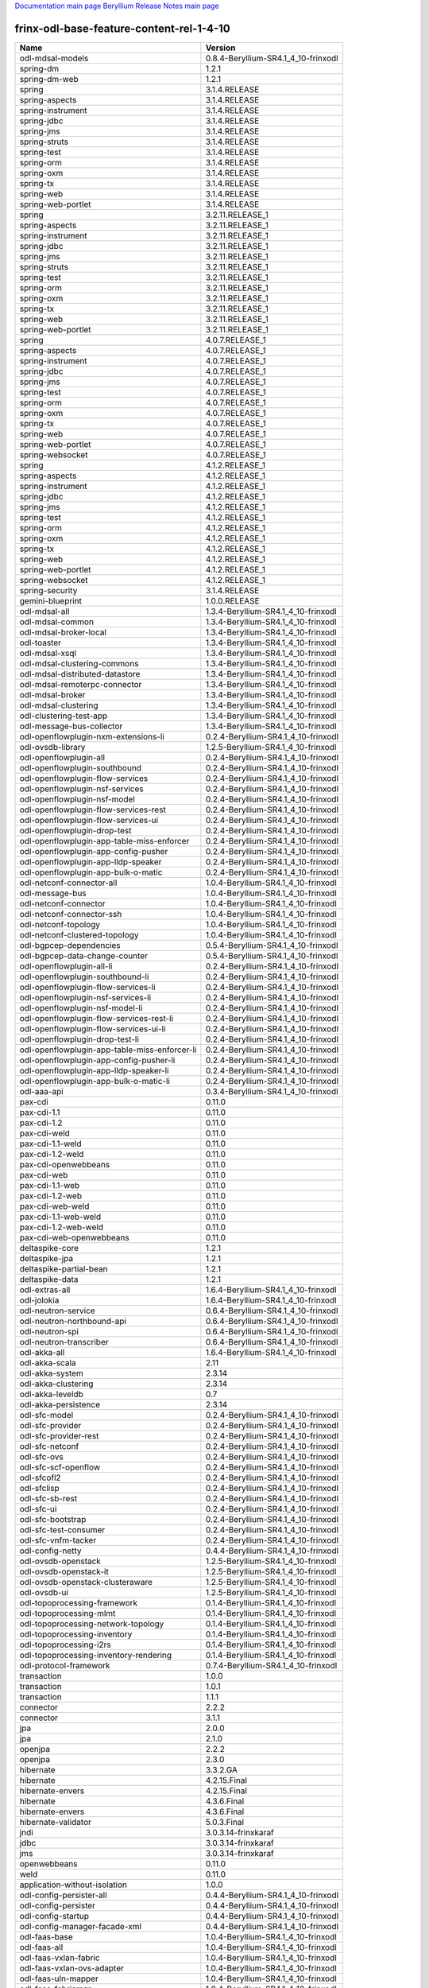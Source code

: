 
`Documentation main page <https://frinxio.github.io/Frinx-docs/>`_
`Beryllium Release Notes main page <https://frinxio.github.io/Frinx-docs/FRINX_ODL_Distribution/Beryllium/release_notes.html>`_

frinx-odl-base-feature-content-rel-1-4-10
=========================================

.. list-table::
   :header-rows: 1

   * - Name
     - Version
   * - odl-mdsal-models
     - 0.8.4-Beryllium-SR4.1_4_10-frinxodl
   * - spring-dm
     - 1.2.1
   * - spring-dm-web
     - 1.2.1
   * - spring
     - 3.1.4.RELEASE
   * - spring-aspects
     - 3.1.4.RELEASE
   * - spring-instrument
     - 3.1.4.RELEASE
   * - spring-jdbc
     - 3.1.4.RELEASE
   * - spring-jms
     - 3.1.4.RELEASE
   * - spring-struts
     - 3.1.4.RELEASE
   * - spring-test
     - 3.1.4.RELEASE
   * - spring-orm
     - 3.1.4.RELEASE
   * - spring-oxm
     - 3.1.4.RELEASE
   * - spring-tx
     - 3.1.4.RELEASE
   * - spring-web
     - 3.1.4.RELEASE
   * - spring-web-portlet
     - 3.1.4.RELEASE
   * - spring
     - 3.2.11.RELEASE_1
   * - spring-aspects
     - 3.2.11.RELEASE_1
   * - spring-instrument
     - 3.2.11.RELEASE_1
   * - spring-jdbc
     - 3.2.11.RELEASE_1
   * - spring-jms
     - 3.2.11.RELEASE_1
   * - spring-struts
     - 3.2.11.RELEASE_1
   * - spring-test
     - 3.2.11.RELEASE_1
   * - spring-orm
     - 3.2.11.RELEASE_1
   * - spring-oxm
     - 3.2.11.RELEASE_1
   * - spring-tx
     - 3.2.11.RELEASE_1
   * - spring-web
     - 3.2.11.RELEASE_1
   * - spring-web-portlet
     - 3.2.11.RELEASE_1
   * - spring
     - 4.0.7.RELEASE_1
   * - spring-aspects
     - 4.0.7.RELEASE_1
   * - spring-instrument
     - 4.0.7.RELEASE_1
   * - spring-jdbc
     - 4.0.7.RELEASE_1
   * - spring-jms
     - 4.0.7.RELEASE_1
   * - spring-test
     - 4.0.7.RELEASE_1
   * - spring-orm
     - 4.0.7.RELEASE_1
   * - spring-oxm
     - 4.0.7.RELEASE_1
   * - spring-tx
     - 4.0.7.RELEASE_1
   * - spring-web
     - 4.0.7.RELEASE_1
   * - spring-web-portlet
     - 4.0.7.RELEASE_1
   * - spring-websocket
     - 4.0.7.RELEASE_1
   * - spring
     - 4.1.2.RELEASE_1
   * - spring-aspects
     - 4.1.2.RELEASE_1
   * - spring-instrument
     - 4.1.2.RELEASE_1
   * - spring-jdbc
     - 4.1.2.RELEASE_1
   * - spring-jms
     - 4.1.2.RELEASE_1
   * - spring-test
     - 4.1.2.RELEASE_1
   * - spring-orm
     - 4.1.2.RELEASE_1
   * - spring-oxm
     - 4.1.2.RELEASE_1
   * - spring-tx
     - 4.1.2.RELEASE_1
   * - spring-web
     - 4.1.2.RELEASE_1
   * - spring-web-portlet
     - 4.1.2.RELEASE_1
   * - spring-websocket
     - 4.1.2.RELEASE_1
   * - spring-security
     - 3.1.4.RELEASE
   * - gemini-blueprint
     - 1.0.0.RELEASE
   * - odl-mdsal-all
     - 1.3.4-Beryllium-SR4.1_4_10-frinxodl
   * - odl-mdsal-common
     - 1.3.4-Beryllium-SR4.1_4_10-frinxodl
   * - odl-mdsal-broker-local
     - 1.3.4-Beryllium-SR4.1_4_10-frinxodl
   * - odl-toaster
     - 1.3.4-Beryllium-SR4.1_4_10-frinxodl
   * - odl-mdsal-xsql
     - 1.3.4-Beryllium-SR4.1_4_10-frinxodl
   * - odl-mdsal-clustering-commons
     - 1.3.4-Beryllium-SR4.1_4_10-frinxodl
   * - odl-mdsal-distributed-datastore
     - 1.3.4-Beryllium-SR4.1_4_10-frinxodl
   * - odl-mdsal-remoterpc-connector
     - 1.3.4-Beryllium-SR4.1_4_10-frinxodl
   * - odl-mdsal-broker
     - 1.3.4-Beryllium-SR4.1_4_10-frinxodl
   * - odl-mdsal-clustering
     - 1.3.4-Beryllium-SR4.1_4_10-frinxodl
   * - odl-clustering-test-app
     - 1.3.4-Beryllium-SR4.1_4_10-frinxodl
   * - odl-message-bus-collector
     - 1.3.4-Beryllium-SR4.1_4_10-frinxodl
   * - odl-openflowplugin-nxm-extensions-li
     - 0.2.4-Beryllium-SR4.1_4_10-frinxodl
   * - odl-ovsdb-library
     - 1.2.5-Beryllium-SR4.1_4_10-frinxodl
   * - odl-openflowplugin-all
     - 0.2.4-Beryllium-SR4.1_4_10-frinxodl
   * - odl-openflowplugin-southbound
     - 0.2.4-Beryllium-SR4.1_4_10-frinxodl
   * - odl-openflowplugin-flow-services
     - 0.2.4-Beryllium-SR4.1_4_10-frinxodl
   * - odl-openflowplugin-nsf-services
     - 0.2.4-Beryllium-SR4.1_4_10-frinxodl
   * - odl-openflowplugin-nsf-model
     - 0.2.4-Beryllium-SR4.1_4_10-frinxodl
   * - odl-openflowplugin-flow-services-rest
     - 0.2.4-Beryllium-SR4.1_4_10-frinxodl
   * - odl-openflowplugin-flow-services-ui
     - 0.2.4-Beryllium-SR4.1_4_10-frinxodl
   * - odl-openflowplugin-drop-test
     - 0.2.4-Beryllium-SR4.1_4_10-frinxodl
   * - odl-openflowplugin-app-table-miss-enforcer
     - 0.2.4-Beryllium-SR4.1_4_10-frinxodl
   * - odl-openflowplugin-app-config-pusher
     - 0.2.4-Beryllium-SR4.1_4_10-frinxodl
   * - odl-openflowplugin-app-lldp-speaker
     - 0.2.4-Beryllium-SR4.1_4_10-frinxodl
   * - odl-openflowplugin-app-bulk-o-matic
     - 0.2.4-Beryllium-SR4.1_4_10-frinxodl
   * - odl-netconf-connector-all
     - 1.0.4-Beryllium-SR4.1_4_10-frinxodl
   * - odl-message-bus
     - 1.0.4-Beryllium-SR4.1_4_10-frinxodl
   * - odl-netconf-connector
     - 1.0.4-Beryllium-SR4.1_4_10-frinxodl
   * - odl-netconf-connector-ssh
     - 1.0.4-Beryllium-SR4.1_4_10-frinxodl
   * - odl-netconf-topology
     - 1.0.4-Beryllium-SR4.1_4_10-frinxodl
   * - odl-netconf-clustered-topology
     - 1.0.4-Beryllium-SR4.1_4_10-frinxodl
   * - odl-bgpcep-dependencies
     - 0.5.4-Beryllium-SR4.1_4_10-frinxodl
   * - odl-bgpcep-data-change-counter
     - 0.5.4-Beryllium-SR4.1_4_10-frinxodl
   * - odl-openflowplugin-all-li
     - 0.2.4-Beryllium-SR4.1_4_10-frinxodl
   * - odl-openflowplugin-southbound-li
     - 0.2.4-Beryllium-SR4.1_4_10-frinxodl
   * - odl-openflowplugin-flow-services-li
     - 0.2.4-Beryllium-SR4.1_4_10-frinxodl
   * - odl-openflowplugin-nsf-services-li
     - 0.2.4-Beryllium-SR4.1_4_10-frinxodl
   * - odl-openflowplugin-nsf-model-li
     - 0.2.4-Beryllium-SR4.1_4_10-frinxodl
   * - odl-openflowplugin-flow-services-rest-li
     - 0.2.4-Beryllium-SR4.1_4_10-frinxodl
   * - odl-openflowplugin-flow-services-ui-li
     - 0.2.4-Beryllium-SR4.1_4_10-frinxodl
   * - odl-openflowplugin-drop-test-li
     - 0.2.4-Beryllium-SR4.1_4_10-frinxodl
   * - odl-openflowplugin-app-table-miss-enforcer-li
     - 0.2.4-Beryllium-SR4.1_4_10-frinxodl
   * - odl-openflowplugin-app-config-pusher-li
     - 0.2.4-Beryllium-SR4.1_4_10-frinxodl
   * - odl-openflowplugin-app-lldp-speaker-li
     - 0.2.4-Beryllium-SR4.1_4_10-frinxodl
   * - odl-openflowplugin-app-bulk-o-matic-li
     - 0.2.4-Beryllium-SR4.1_4_10-frinxodl
   * - odl-aaa-api
     - 0.3.4-Beryllium-SR4.1_4_10-frinxodl
   * - pax-cdi
     - 0.11.0
   * - pax-cdi-1.1
     - 0.11.0
   * - pax-cdi-1.2
     - 0.11.0
   * - pax-cdi-weld
     - 0.11.0
   * - pax-cdi-1.1-weld
     - 0.11.0
   * - pax-cdi-1.2-weld
     - 0.11.0
   * - pax-cdi-openwebbeans
     - 0.11.0
   * - pax-cdi-web
     - 0.11.0
   * - pax-cdi-1.1-web
     - 0.11.0
   * - pax-cdi-1.2-web
     - 0.11.0
   * - pax-cdi-web-weld
     - 0.11.0
   * - pax-cdi-1.1-web-weld
     - 0.11.0
   * - pax-cdi-1.2-web-weld
     - 0.11.0
   * - pax-cdi-web-openwebbeans
     - 0.11.0
   * - deltaspike-core
     - 1.2.1
   * - deltaspike-jpa
     - 1.2.1
   * - deltaspike-partial-bean
     - 1.2.1
   * - deltaspike-data
     - 1.2.1
   * - odl-extras-all
     - 1.6.4-Beryllium-SR4.1_4_10-frinxodl
   * - odl-jolokia
     - 1.6.4-Beryllium-SR4.1_4_10-frinxodl
   * - odl-neutron-service
     - 0.6.4-Beryllium-SR4.1_4_10-frinxodl
   * - odl-neutron-northbound-api
     - 0.6.4-Beryllium-SR4.1_4_10-frinxodl
   * - odl-neutron-spi
     - 0.6.4-Beryllium-SR4.1_4_10-frinxodl
   * - odl-neutron-transcriber
     - 0.6.4-Beryllium-SR4.1_4_10-frinxodl
   * - odl-akka-all
     - 1.6.4-Beryllium-SR4.1_4_10-frinxodl
   * - odl-akka-scala
     - 2.11
   * - odl-akka-system
     - 2.3.14
   * - odl-akka-clustering
     - 2.3.14
   * - odl-akka-leveldb
     - 0.7
   * - odl-akka-persistence
     - 2.3.14
   * - odl-sfc-model
     - 0.2.4-Beryllium-SR4.1_4_10-frinxodl
   * - odl-sfc-provider
     - 0.2.4-Beryllium-SR4.1_4_10-frinxodl
   * - odl-sfc-provider-rest
     - 0.2.4-Beryllium-SR4.1_4_10-frinxodl
   * - odl-sfc-netconf
     - 0.2.4-Beryllium-SR4.1_4_10-frinxodl
   * - odl-sfc-ovs
     - 0.2.4-Beryllium-SR4.1_4_10-frinxodl
   * - odl-sfc-scf-openflow
     - 0.2.4-Beryllium-SR4.1_4_10-frinxodl
   * - odl-sfcofl2
     - 0.2.4-Beryllium-SR4.1_4_10-frinxodl
   * - odl-sfclisp
     - 0.2.4-Beryllium-SR4.1_4_10-frinxodl
   * - odl-sfc-sb-rest
     - 0.2.4-Beryllium-SR4.1_4_10-frinxodl
   * - odl-sfc-ui
     - 0.2.4-Beryllium-SR4.1_4_10-frinxodl
   * - odl-sfc-bootstrap
     - 0.2.4-Beryllium-SR4.1_4_10-frinxodl
   * - odl-sfc-test-consumer
     - 0.2.4-Beryllium-SR4.1_4_10-frinxodl
   * - odl-sfc-vnfm-tacker
     - 0.2.4-Beryllium-SR4.1_4_10-frinxodl
   * - odl-config-netty
     - 0.4.4-Beryllium-SR4.1_4_10-frinxodl
   * - odl-ovsdb-openstack
     - 1.2.5-Beryllium-SR4.1_4_10-frinxodl
   * - odl-ovsdb-openstack-it
     - 1.2.5-Beryllium-SR4.1_4_10-frinxodl
   * - odl-ovsdb-openstack-clusteraware
     - 1.2.5-Beryllium-SR4.1_4_10-frinxodl
   * - odl-ovsdb-ui
     - 1.2.5-Beryllium-SR4.1_4_10-frinxodl
   * - odl-topoprocessing-framework
     - 0.1.4-Beryllium-SR4.1_4_10-frinxodl
   * - odl-topoprocessing-mlmt
     - 0.1.4-Beryllium-SR4.1_4_10-frinxodl
   * - odl-topoprocessing-network-topology
     - 0.1.4-Beryllium-SR4.1_4_10-frinxodl
   * - odl-topoprocessing-inventory
     - 0.1.4-Beryllium-SR4.1_4_10-frinxodl
   * - odl-topoprocessing-i2rs
     - 0.1.4-Beryllium-SR4.1_4_10-frinxodl
   * - odl-topoprocessing-inventory-rendering
     - 0.1.4-Beryllium-SR4.1_4_10-frinxodl
   * - odl-protocol-framework
     - 0.7.4-Beryllium-SR4.1_4_10-frinxodl
   * - transaction
     - 1.0.0
   * - transaction
     - 1.0.1
   * - transaction
     - 1.1.1
   * - connector
     - 2.2.2
   * - connector
     - 3.1.1
   * - jpa
     - 2.0.0
   * - jpa
     - 2.1.0
   * - openjpa
     - 2.2.2
   * - openjpa
     - 2.3.0
   * - hibernate
     - 3.3.2.GA
   * - hibernate
     - 4.2.15.Final
   * - hibernate-envers
     - 4.2.15.Final
   * - hibernate
     - 4.3.6.Final
   * - hibernate-envers
     - 4.3.6.Final
   * - hibernate-validator
     - 5.0.3.Final
   * - jndi
     - 3.0.3.14-frinxkaraf
   * - jdbc
     - 3.0.3.14-frinxkaraf
   * - jms
     - 3.0.3.14-frinxkaraf
   * - openwebbeans
     - 0.11.0
   * - weld
     - 0.11.0
   * - application-without-isolation
     - 1.0.0
   * - odl-config-persister-all
     - 0.4.4-Beryllium-SR4.1_4_10-frinxodl
   * - odl-config-persister
     - 0.4.4-Beryllium-SR4.1_4_10-frinxodl
   * - odl-config-startup
     - 0.4.4-Beryllium-SR4.1_4_10-frinxodl
   * - odl-config-manager-facade-xml
     - 0.4.4-Beryllium-SR4.1_4_10-frinxodl
   * - odl-faas-base
     - 1.0.4-Beryllium-SR4.1_4_10-frinxodl
   * - odl-faas-all
     - 1.0.4-Beryllium-SR4.1_4_10-frinxodl
   * - odl-faas-vxlan-fabric
     - 1.0.4-Beryllium-SR4.1_4_10-frinxodl
   * - odl-faas-vxlan-ovs-adapter
     - 1.0.4-Beryllium-SR4.1_4_10-frinxodl
   * - odl-faas-uln-mapper
     - 1.0.4-Beryllium-SR4.1_4_10-frinxodl
   * - odl-faas-fabricmgr
     - 1.0.4-Beryllium-SR4.1_4_10-frinxodl
   * - odl-groupbasedpolicy-noop
     - 0.3.4-Beryllium-SR4.1_4_10-frinxodl
   * - odl-groupbasedpolicy-clustered
     - 0.3.4-Beryllium-SR4.1_4_10-frinxodl
   * - odl-groupbasedpolicy-base
     - 0.3.4-Beryllium-SR4.1_4_10-frinxodl
   * - odl-groupbasedpolicy-ofoverlay
     - 0.3.4-Beryllium-SR4.1_4_10-frinxodl
   * - odl-groupbasedpolicy-ovssfc
     - 0.3.4-Beryllium-SR4.1_4_10-frinxodl
   * - odl-groupbasedpolicy-faas
     - 0.3.4-Beryllium-SR4.1_4_10-frinxodl
   * - odl-groupbasedpolicy-iovisor
     - 0.3.4-Beryllium-SR4.1_4_10-frinxodl
   * - odl-groupbasedpolicy-netconf
     - 0.3.4-Beryllium-SR4.1_4_10-frinxodl
   * - odl-groupbasedpolicy-neutronmapper
     - 0.3.4-Beryllium-SR4.1_4_10-frinxodl
   * - odl-groupbasedpolicy-uibackend
     - 0.3.4-Beryllium-SR4.1_4_10-frinxodl
   * - odl-groupbasedpolicy-ui
     - 0.3.4-Beryllium-SR4.1_4_10-frinxodl
   * - odl-snmp-plugin
     - 1.1.4-Beryllium-SR4.1_4_10-frinxodl
   * - odl-restconf-all
     - 1.3.4-Beryllium-SR4.1_4_10-frinxodl
   * - odl-restconf
     - 1.3.4-Beryllium-SR4.1_4_10-frinxodl
   * - odl-restconf-noauth
     - 1.3.4-Beryllium-SR4.1_4_10-frinxodl
   * - odl-mdsal-apidocs
     - 1.3.4-Beryllium-SR4.1_4_10-frinxodl
   * - odl-ovsdb-hwvtepsouthbound-api
     - 1.2.5-Beryllium-SR4.1_4_10-frinxodl
   * - odl-ovsdb-hwvtepsouthbound
     - 1.2.5-Beryllium-SR4.1_4_10-frinxodl
   * - odl-ovsdb-hwvtepsouthbound-rest
     - 1.2.5-Beryllium-SR4.1_4_10-frinxodl
   * - odl-ovsdb-hwvtepsouthbound-ui
     - 1.2.5-Beryllium-SR4.1_4_10-frinxodl
   * - odl-ovsdb-hwvtepsouthbound-test
     - 1.2.5-Beryllium-SR4.1_4_10-frinxodl
   * - odl-bgpcep-bgp-all
     - 0.5.4-Beryllium-SR4.1_4_10-frinxodl
   * - odl-bgpcep-bgp
     - 0.5.4-Beryllium-SR4.1_4_10-frinxodl
   * - odl-bgpcep-bgp-openconfig
     - 0.5.4-Beryllium-SR4.1_4_10-frinxodl
   * - odl-bgpcep-bgp-dependencies
     - 0.5.4-Beryllium-SR4.1_4_10-frinxodl
   * - odl-bgpcep-bgp-inet
     - 0.5.4-Beryllium-SR4.1_4_10-frinxodl
   * - odl-bgpcep-bgp-parser
     - 0.5.4-Beryllium-SR4.1_4_10-frinxodl
   * - odl-bgpcep-bgp-rib-api
     - 0.5.4-Beryllium-SR4.1_4_10-frinxodl
   * - odl-bgpcep-bgp-linkstate
     - 0.5.4-Beryllium-SR4.1_4_10-frinxodl
   * - odl-bgpcep-bgp-flowspec
     - 0.5.4-Beryllium-SR4.1_4_10-frinxodl
   * - odl-bgpcep-bgp-labeled-unicast
     - 0.5.4-Beryllium-SR4.1_4_10-frinxodl
   * - odl-bgpcep-bgp-rib-impl
     - 0.5.4-Beryllium-SR4.1_4_10-frinxodl
   * - odl-bgpcep-bgp-topology
     - 0.5.4-Beryllium-SR4.1_4_10-frinxodl
   * - odl-bgpcep-bgp-benchmark
     - 0.5.4-Beryllium-SR4.1_4_10-frinxodl
   * - odl-openflowplugin-nxm-extensions
     - 0.2.4-Beryllium-SR4.1_4_10-frinxodl
   * - odl-dlux-all
     - 0.3.4-Beryllium-SR4.1_4_10-frinxodl
   * - odl-dlux-core
     - 0.3.4-Beryllium-SR4.1_4_10-frinxodl
   * - odl-dlux-node
     - 0.3.4-Beryllium-SR4.1_4_10-frinxodl
   * - odl-dlux-yangui
     - 0.3.4-Beryllium-SR4.1_4_10-frinxodl
   * - odl-dlux-yangvisualizer
     - 0.3.4-Beryllium-SR4.1_4_10-frinxodl
   * - odl-tsdr-hsqldb-all
     - 1.1.4-Beryllium-SR4.1_4_10-frinxodl
   * - odl-tsdr-openflow-statistics-collector
     - 1.1.4-Beryllium-SR4.1_4_10-frinxodl
   * - odl-tsdr-netflow-statistics-collector
     - 1.1.4-Beryllium-SR4.1_4_10-frinxodl
   * - odl-tsdr-controller-metrics-collector
     - 1.1.4-Beryllium-SR4.1_4_10-frinxodl
   * - odl-tsdr-snmp-data-collector
     - 1.1.4-Beryllium-SR4.1_4_10-frinxodl
   * - odl-tsdr-syslog-collector
     - 1.1.4-Beryllium-SR4.1_4_10-frinxodl
   * - odl-tsdr-core
     - 1.1.4-Beryllium-SR4.1_4_10-frinxodl
   * - odl-hbaseclient
     - 0.94.15
   * - odl-tsdr-hbase
     - 1.1.4-Beryllium-SR4.1_4_10-frinxodl
   * - odl-tsdr-cassandra
     - 1.1.4-Beryllium-SR4.1_4_10-frinxodl
   * - odl-tsdr-hsqldb
     - 1.1.4-Beryllium-SR4.1_4_10-frinxodl
   * - odl-tsdr-elasticsearch
     - 1.1.4-Beryllium-SR4.1_4_10-frinxodl
   * - odl-netconf-all
     - 1.0.4-Beryllium-SR4.1_4_10-frinxodl
   * - odl-netconf-api
     - 1.0.4-Beryllium-SR4.1_4_10-frinxodl
   * - odl-netconf-mapping-api
     - 1.0.4-Beryllium-SR4.1_4_10-frinxodl
   * - odl-netconf-util
     - 1.0.4-Beryllium-SR4.1_4_10-frinxodl
   * - odl-netconf-impl
     - 1.0.4-Beryllium-SR4.1_4_10-frinxodl
   * - odl-config-netconf-connector
     - 1.0.4-Beryllium-SR4.1_4_10-frinxodl
   * - odl-netconf-netty-util
     - 1.0.4-Beryllium-SR4.1_4_10-frinxodl
   * - odl-netconf-client
     - 1.0.4-Beryllium-SR4.1_4_10-frinxodl
   * - odl-netconf-monitoring
     - 1.0.4-Beryllium-SR4.1_4_10-frinxodl
   * - odl-netconf-notifications-api
     - 1.0.4-Beryllium-SR4.1_4_10-frinxodl
   * - odl-netconf-notifications-impl
     - 1.0.4-Beryllium-SR4.1_4_10-frinxodl
   * - odl-netconf-ssh
     - 1.0.4-Beryllium-SR4.1_4_10-frinxodl
   * - odl-netconf-tcp
     - 1.0.4-Beryllium-SR4.1_4_10-frinxodl
   * - odl-netconf-mdsal
     - 1.3.4-Beryllium-SR4.1_4_10-frinxodl
   * - odl-aaa-netconf-plugin
     - 1.0.4-Beryllium-SR4.1_4_10-frinxodl
   * - odl-aaa-netconf-plugin-no-cluster
     - 1.0.4-Beryllium-SR4.1_4_10-frinxodl
   * - odl-aaa-authn-no-cluster
     - 0.3.4-Beryllium-SR4.1_4_10-frinxodl
   * - odl-aaa-authn
     - 0.3.4-Beryllium-SR4.1_4_10-frinxodl
   * - odl-aaa-authn-mdsal-cluster
     - 0.3.4-Beryllium-SR4.1_4_10-frinxodl
   * - odl-aaa-keystone-plugin
     - 0.3.4-Beryllium-SR4.1_4_10-frinxodl
   * - odl-aaa-sssd-plugin
     - 0.3.4-Beryllium-SR4.1_4_10-frinxodl
   * - odl-aaa-authn-sssd-no-cluster
     - 0.3.4-Beryllium-SR4.1_4_10-frinxodl
   * - odl-ovsdb-southbound-api
     - 1.2.5-Beryllium-SR4.1_4_10-frinxodl
   * - odl-ovsdb-southbound-impl
     - 1.2.5-Beryllium-SR4.1_4_10-frinxodl
   * - odl-ovsdb-southbound-impl-rest
     - 1.2.5-Beryllium-SR4.1_4_10-frinxodl
   * - odl-ovsdb-southbound-impl-ui
     - 1.2.5-Beryllium-SR4.1_4_10-frinxodl
   * - odl-ovsdb-southbound-test
     - 1.2.5-Beryllium-SR4.1_4_10-frinxodl
   * - odl-config-all
     - 0.4.4-Beryllium-SR4.1_4_10-frinxodl
   * - odl-config-api
     - 0.4.4-Beryllium-SR4.1_4_10-frinxodl
   * - odl-config-netty-config-api
     - 0.4.4-Beryllium-SR4.1_4_10-frinxodl
   * - odl-config-core
     - 0.4.4-Beryllium-SR4.1_4_10-frinxodl
   * - odl-config-manager
     - 0.4.4-Beryllium-SR4.1_4_10-frinxodl
   * - pax-jetty
     - 8.1.15.v20140411
   * - pax-tomcat
     - 7.0.27.1
   * - pax-http
     - 3.1.4
   * - pax-http-whiteboard
     - 3.1.4
   * - pax-war
     - 3.1.4
   * - odl-lispflowmapping-msmr
     - 1.3.4-Beryllium-SR4.1_4_10-frinxodl
   * - odl-lispflowmapping-mappingservice
     - 1.3.4-Beryllium-SR4.1_4_10-frinxodl
   * - odl-lispflowmapping-mappingservice-shell
     - 1.3.4-Beryllium-SR4.1_4_10-frinxodl
   * - odl-lispflowmapping-inmemorydb
     - 1.3.4-Beryllium-SR4.1_4_10-frinxodl
   * - odl-lispflowmapping-southbound
     - 1.3.4-Beryllium-SR4.1_4_10-frinxodl
   * - odl-lispflowmapping-neutron
     - 1.3.4-Beryllium-SR4.1_4_10-frinxodl
   * - odl-lispflowmapping-ui
     - 1.3.4-Beryllium-SR4.1_4_10-frinxodl
   * - odl-lispflowmapping-models
     - 1.3.4-Beryllium-SR4.1_4_10-frinxodl
   * - framework-security
     - 3.0.3.14-frinxkaraf
   * - standard
     - 3.0.3.14-frinxkaraf
   * - aries-annotation
     - 3.0.3.14-frinxkaraf
   * - wrapper
     - 3.0.3.14-frinxkaraf
   * - service-wrapper
     - 3.0.3.14-frinxkaraf
   * - obr
     - 3.0.3.14-frinxkaraf
   * - config
     - 3.0.3.14-frinxkaraf
   * - region
     - 3.0.3.14-frinxkaraf
   * - package
     - 3.0.3.14-frinxkaraf
   * - http
     - 3.0.3.14-frinxkaraf
   * - http-whiteboard
     - 3.0.3.14-frinxkaraf
   * - war
     - 3.0.3.14-frinxkaraf
   * - jetty
     - 8.1.15.v20140411
   * - kar
     - 3.0.3.14-frinxkaraf
   * - webconsole
     - 3.0.3.14-frinxkaraf
   * - ssh
     - 3.0.3.14-frinxkaraf
   * - management
     - 3.0.3.14-frinxkaraf
   * - scheduler
     - 3.0.3.14-frinxkaraf
   * - eventadmin
     - 3.0.3.14-frinxkaraf
   * - jasypt-encryption
     - 3.0.3.14-frinxkaraf
   * - scr
     - 3.0.3.14-frinxkaraf
   * - blueprint-web
     - 3.0.3.14-frinxkaraf
   * - odl-l2switch-all
     - 0.3.4-Beryllium-SR4.1_4_10-frinxodl
   * - odl-l2switch-switch
     - 0.3.4-Beryllium-SR4.1_4_10-frinxodl
   * - odl-l2switch-switch-rest
     - 0.3.4-Beryllium-SR4.1_4_10-frinxodl
   * - odl-l2switch-switch-ui
     - 0.3.4-Beryllium-SR4.1_4_10-frinxodl
   * - odl-l2switch-hosttracker
     - 0.3.4-Beryllium-SR4.1_4_10-frinxodl
   * - odl-l2switch-addresstracker
     - 0.3.4-Beryllium-SR4.1_4_10-frinxodl
   * - odl-l2switch-arphandler
     - 0.3.4-Beryllium-SR4.1_4_10-frinxodl
   * - odl-l2switch-loopremover
     - 0.3.4-Beryllium-SR4.1_4_10-frinxodl
   * - odl-l2switch-packethandler
     - 0.3.4-Beryllium-SR4.1_4_10-frinxodl
   * - odl-daexim-all
     - 1.0.0-Beryllium-SR4.1_4_10-frinxodl
   * - odl-daexim-depends
     - 1.0.0-Beryllium-SR4.1_4_10-frinxodl
   * - odl-mdsal-binding
     - 2.0.4-Beryllium-SR4.1_4_10-frinxodl
   * - odl-mdsal-dom
     - 2.0.4-Beryllium-SR4.1_4_10-frinxodl
   * - odl-mdsal-common
     - 2.0.4-Beryllium-SR4.1_4_10-frinxodl
   * - odl-mdsal-dom-api
     - 2.0.4-Beryllium-SR4.1_4_10-frinxodl
   * - odl-mdsal-dom-broker
     - 2.0.4-Beryllium-SR4.1_4_10-frinxodl
   * - odl-mdsal-binding-base
     - 2.0.4-Beryllium-SR4.1_4_10-frinxodl
   * - odl-mdsal-binding-runtime
     - 2.0.4-Beryllium-SR4.1_4_10-frinxodl
   * - odl-mdsal-binding-api
     - 2.0.4-Beryllium-SR4.1_4_10-frinxodl
   * - odl-mdsal-binding-dom-adapter
     - 2.0.4-Beryllium-SR4.1_4_10-frinxodl
   * - odl-netty
     - 4.0.37.Final
   * - odl-guava
     - 18
   * - odl-lmax
     - 3.3.2
   * - odl-openflowjava-all
     - 0.0.0
   * - odl-openflowjava-protocol
     - 0.7.4-Beryllium-SR4.1_4_10-frinxodl
   * - odl-yangtools-yang-data
     - 0.8.4-Beryllium-SR4.1_4_10-frinxodl
   * - odl-yangtools-common
     - 0.8.4-Beryllium-SR4.1_4_10-frinxodl
   * - odl-yangtools-yang-parser
     - 0.8.4-Beryllium-SR4.1_4_10-frinxodl
   * - odl-bgpcep-pcep-all
     - 0.5.4-Beryllium-SR4.1_4_10-frinxodl
   * - odl-bgpcep-pcep
     - 0.5.4-Beryllium-SR4.1_4_10-frinxodl
   * - odl-bgpcep-pcep-dependencies
     - 0.5.4-Beryllium-SR4.1_4_10-frinxodl
   * - odl-bgpcep-pcep-api
     - 0.5.4-Beryllium-SR4.1_4_10-frinxodl
   * - odl-bgpcep-pcep-impl
     - 0.5.4-Beryllium-SR4.1_4_10-frinxodl
   * - odl-bgpcep-programming-api
     - 0.5.4-Beryllium-SR4.1_4_10-frinxodl
   * - odl-bgpcep-programming-impl
     - 0.5.4-Beryllium-SR4.1_4_10-frinxodl
   * - odl-bgpcep-pcep-topology
     - 0.5.4-Beryllium-SR4.1_4_10-frinxodl
   * - odl-bgpcep-pcep-stateful07
     - 0.5.4-Beryllium-SR4.1_4_10-frinxodl
   * - odl-bgpcep-pcep-topology-provider
     - 0.5.4-Beryllium-SR4.1_4_10-frinxodl
   * - odl-bgpcep-pcep-tunnel-provider
     - 0.5.4-Beryllium-SR4.1_4_10-frinxodl
   * - odl-bgpcep-pcep-segment-routing
     - 0.5.4-Beryllium-SR4.1_4_10-frinxodl
   * - odl-bgpcep-pcep-auto-bandwidth
     - 0.5.4-Beryllium-SR4.1_4_10-frinxodl
   * - frinx-installer-backend
     - 1.4.10.frinx
   * - frinx-installer-gui
     - 1.4.10.frinx
   * - odl-tsdr-jvm-statistics-collector
     - 1.4.10.frinx
   * - odl-bgpcep-rsvp
     - 0.5.4-Beryllium-SR4.1_4_10-frinxodl
   * - odl-bgpcep-rsvp-dependencies
     - 0.5.4-Beryllium-SR4.1_4_10-frinxodl
   * - odl-aaa-authz
     - 0.3.4-Beryllium-SR4.1_4_10-frinxodl
   * - odl-bgpcep-bmp
     - 0.5.4-Beryllium-SR4.1_4_10-frinxodl
   * - odl-aaa-shiro
     - 0.3.4-Beryllium-SR4.1_4_10-frinxodl
   * - odl-tcpmd5-all
     - 1.2.4-Beryllium-SR4.1_4_10-frinxodl
   * - odl-tcpmd5-base
     - 1.2.4-Beryllium-SR4.1_4_10-frinxodl
   * - odl-tcpmd5-netty
     - 1.2.4-Beryllium-SR4.1_4_10-frinxodl
   * - odl-tcpmd5-nio
     - 1.2.4-Beryllium-SR4.1_4_10-frinxodl

